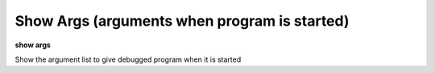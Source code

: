 .. index:: show; args
.. _show_args:

Show Args (arguments when program is started)
---------------------------------------------

**show args**

Show the argument list to give debugged program when it is started
